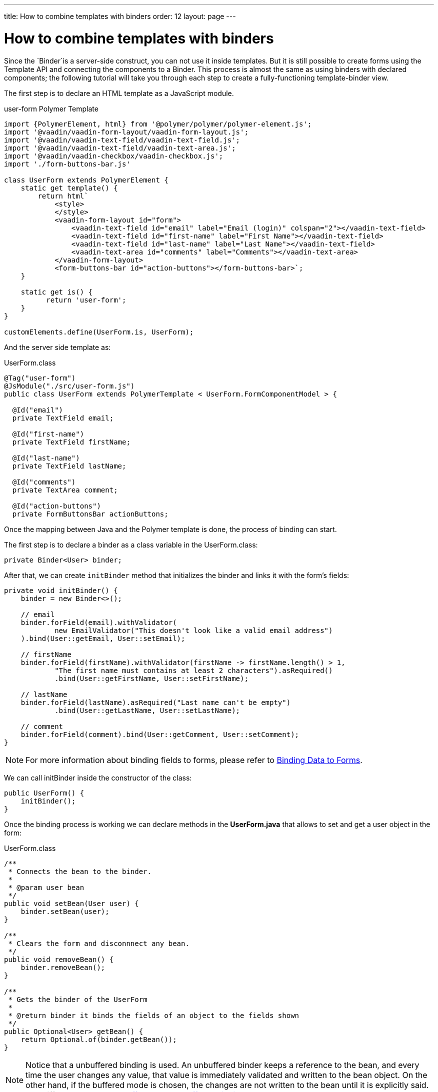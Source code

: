 ---
title: How to combine templates with binders
order: 12
layout: page
---

ifdef::env-github[:outfilesuffix: .asciidoc]
= How to combine templates with binders

Since the `Binder`is a server-side construct, you can not use it inside templates. But it is still possible to create forms using the Template API and connecting the components to a Binder. This process is almost the same as using binders with declared components; the following tutorial will take you through each step to create a fully-functioning template-binder view.

The first step is to declare an HTML template as a JavaScript module.

.user-form Polymer Template
[source,js]
----
import {PolymerElement, html} from '@polymer/polymer/polymer-element.js';
import '@vaadin/vaadin-form-layout/vaadin-form-layout.js';
import '@vaadin/vaadin-text-field/vaadin-text-field.js';
import '@vaadin/vaadin-text-field/vaadin-text-area.js';
import '@vaadin/vaadin-checkbox/vaadin-checkbox.js';
import './form-buttons-bar.js'

class UserForm extends PolymerElement {
    static get template() {
        return html`
            <style>
            </style>
            <vaadin-form-layout id="form">
                <vaadin-text-field id="email" label="Email (login)" colspan="2"></vaadin-text-field>
                <vaadin-text-field id="first-name" label="First Name"></vaadin-text-field>
                <vaadin-text-field id="last-name" label="Last Name"></vaadin-text-field>
                <vaadin-text-area id="comments" label="Comments"></vaadin-text-area>
            </vaadin-form-layout>
            <form-buttons-bar id="action-buttons"></form-buttons-bar>`;
    }

    static get is() {
          return 'user-form';
    }
}

customElements.define(UserForm.is, UserForm);
----

And the server side template as:

.UserForm.class
[source,java]
----
@Tag("user-form")
@JsModule("./src/user-form.js")
public class UserForm extends PolymerTemplate < UserForm.FormComponentModel > {

  @Id("email")
  private TextField email;

  @Id("first-name")
  private TextField firstName;

  @Id("last-name")
  private TextField lastName;

  @Id("comments")
  private TextArea comment;

  @Id("action-buttons")
  private FormButtonsBar actionButtons;
----

Once the mapping between Java and the Polymer template is done, the process of binding can start.

The first step is to declare a binder as a class variable in the UserForm.class:

[source,java]
----
private Binder<User> binder;
----

After that, we can create `initBinder` method that initializes the binder and links it with the form’s fields:

[source,java]
----
private void initBinder() {
    binder = new Binder<>();

    // email
    binder.forField(email).withValidator(
            new EmailValidator("This doesn't look like a valid email address")
    ).bind(User::getEmail, User::setEmail);

    // firstName
    binder.forField(firstName).withValidator(firstName -> firstName.length() > 1,
            "The first name must contains at least 2 characters").asRequired()
            .bind(User::getFirstName, User::setFirstName);

    // lastName
    binder.forField(lastName).asRequired("Last name can't be empty")
            .bind(User::getLastName, User::setLastName);

    // comment
    binder.forField(comment).bind(User::getComment, User::setComment);
}
----

[NOTE]
For more information about binding fields to forms, please refer to
<<../binding-data/tutorial-flow-components-binder#,Binding Data to Forms>>.

We can call initBinder inside the constructor of the class:

[source,java]
----
public UserForm() {
    initBinder();
}
----

Once the binding process is working we can declare methods in the *UserForm.java*
that allows to set and get a user object in the form:

.UserForm.class
[source,java]
----
/**
 * Connects the bean to the binder.
 *
 * @param user bean
 */
public void setBean(User user) {
    binder.setBean(user);
}

/**
 * Clears the form and disconnnect any bean.
 */
public void removeBean() {
    binder.removeBean();
}

/**
 * Gets the binder of the UserForm
 *
 * @return binder it binds the fields of an object to the fields shown
 */
public Optional<User> getBean() {
    return Optional.of(binder.getBean());
}
----

[NOTE]
Notice that a unbuffered binding is used.
An unbuffered binder keeps a reference to the bean, and every time the user changes any value,
that value is immediately validated and written to the bean object. On the other hand,
if the buffered mode is chosen, the changes are not written to the bean until it is explicitly said. See differences between
<<../binding-data/tutorial-flow-components-binder-load#, buffered and unbuffered binding>>.

Now the UserForm component is ready to be used in other parts of our code.

== Main view

The MainView is a template that contains a grid of users and the user-form component of previous steps:

.main-view HTML Template
[source,js]
----
import {PolymerElement, html} from '@polymer/polymer/polymer-element.js';
import '@vaadin/vaadin-grid/vaadin-grid.js'
import './user-form.js';

class MainView extends PolymerElement {
    static get template() {
        return html`
            <style>
            </style>
            <div id="main-container">
                <vaadin-grid id="users-grid"></vaadin-grid>
                <user-form id="user-form"></user-form>
            </div>`;
    }

    static get is() {
          return 'main-view';
    }
}

customElements.define(MainView.is, MainView);
----

.MainView.class
[source,java]
----
@Tag("main-view")
@JsModule("./src/main-view.js")
@Route("")
public class MainView extends PolymerTemplate<TemplateModel> {

    @Id("user-form")
    private UserForm userForm;

    @Id("users-grid")
    private UsersGrid usersGrid;

}
----

The result is the following:

image:images/template-and-binder-first-result.png[MainView]

Once all the components and the user form's binder are created, it is necessary to configure them
and initialize their listeners in the `MainView.class`.

.MainView.class
[source,java]
----
/**
 * Initializes the Main view and the listeners of its components.
 */
public MainView() {

    // selection listener on the rows of the grid.
    usersGrid.addSelectionListener(selectionEvent -> {
        Optional<User> optionalUser = usersGrid.getSelectedItems().stream().findAny();

        if (optionalUser.isPresent()) {
            userForm.setBean(optionalUser.get());
            setEditionEnabled(true);
        } else {
            userForm.removeBean();
            setEditionEnabled(false);
        }
    });

    initFormListeners();
}
----

In the initFormListener, the listeners for the buttons SAVE, CANCEL and DELETE need to be implemented:

=== Save

In the `save` listener, the state of the bean is checked. If it is correct,
a user object is generated from the userForm.
The user is saved calling a method of the repository and that item of the grid is refreshed, showing the modifications.

.MainView.class - initFormListeners
[source,java]
----
formButtonsBar.addSaveListener(saveEvent -> {
    // it checks that all validators defined in the form pass without error.
    if (!userForm.getBinder().validate().isOk()) {
        return;
    }

    Optional<User> optionalUser = userForm.getBean();

    if (optionalUser.isPresent()) {
        User user = optionalUser.get();

        user = UsersRepository.save(user);

        usersGrid.refresh(user);
        userForm.setBean(user); // update the data in the form
    }
});
----

[NOTE]
In the case of buffered binding, it would be necessary to call `binder.writeBean()`.

[NOTE]
When using unbuffered binding (with the `setBean` method), validation will be triggered automatically on all change events.
If you use buffered binding (with the `readBean` and `writeBean` methods), validation is only triggered automatically

=== Cancel

In the `cancel` listener all the elements of the grid are deselected and the form is emptied.

.MainView.initFormListeners
[source,java]
----
formButtonsBar.addCancelListener(cancelEvent -> {
    usersGrid.deselectAll();
});
----
Notice that the deselection of the grid’s row triggers an event that will remove the bean.
See `usersGrid.addSelectionListener` implementation.

=== Delete

The selected user is selected from the grid and the user is removed calling `UsersRepository.delete`
and the user(bean) is removed from the UserForm. When a user(bean) is removed, the fields of the UserForm are emptied.

.MainView.class.initFormListeners
[source,java]
----
formButtonsBar.addDeleteListener(deleteEvent -> {
    Optional<User> optionalUser = usersGrid.getSelectedItems().stream().findAny();

    if (optionalUser.isPresent()) {
        UsersRepository.delete(optionalUser.get());
        usersGrid.deselectAll();
        usersGrid.refreshAll();
    }
});
----

== Final view

When a row is selected, the form is filled with the information of that user.
If the save button is clicked the modifications of a user will be saved, and when
the delete button is clicked the user is deleted from the form and grid.

image:images/template-and-binder-second-result.png[MainView]
